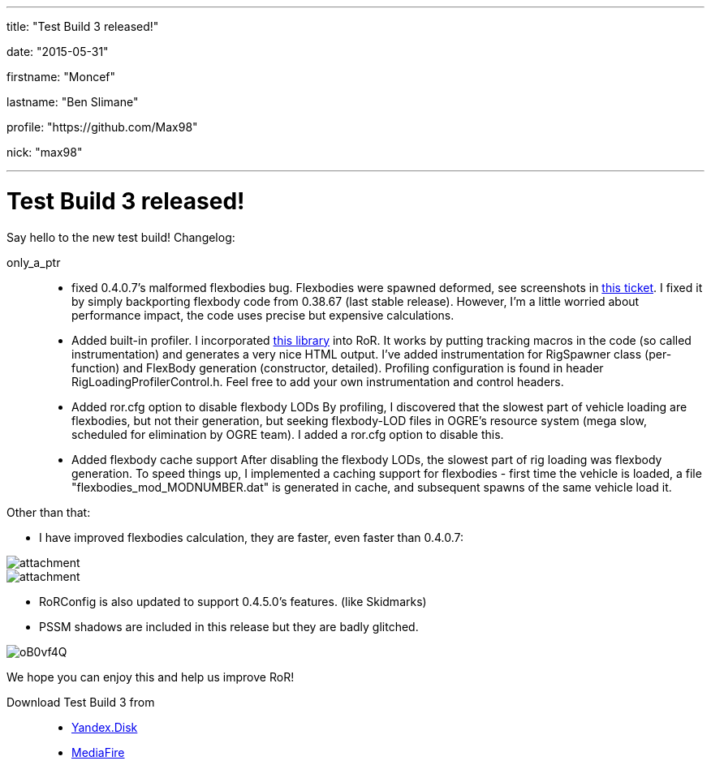 ---

title: "Test Build 3 released!"

date: "2015-05-31"

firstname: "Moncef"

lastname: "Ben Slimane"

profile: "https://github.com/Max98"

nick: "max98"

---
= Test Build 3 released!
:firstname: Moncef
:lastname: Ben_Slimane
:profile: https://github.com/Max98
:nick: max98
:email: {profile}[@{nick}]
:revdate: 31 May 2015
:baseurl: fake/../..
:imagesdir: {baseurl}/../images
:doctype: article
:icons: font
:idprefix:
:sectanchors:
:sectlinks:
:sectnums!:
:skip-front-matter:
:last-update-label!:

Say hello to the new test build! Changelog:

only_a_ptr::
* fixed 0.4.0.7's malformed flexbodies bug. Flexbodies were spawned deformed, see screenshots in link:https://github.com/RigsOfRods/rigs-of-rods/issues/16[this ticket]. I fixed it by simply backporting flexbody code from 0.38.67 (last stable release). However, I'm a little worried about performance impact, the code uses precise but expensive calculations.
* Added built-in profiler. I incorporated link:https://floodyberry.wordpress.com/2009/10/07/high-performance-cplusplus-profiling/[this library] into RoR. It works by putting tracking macros in the code (so called instrumentation) and generates a very nice HTML output. I've added instrumentation for RigSpawner class (per-function) and FlexBody generation (constructor, detailed). Profiling configuration is found in header RigLoadingProfilerControl.h. Feel free to add your own instrumentation and control headers.
* Added ror.cfg option to disable flexbody LODs By profiling, I discovered that the slowest part of vehicle loading are flexbodies, but not their generation, but seeking flexbody-LOD files in OGRE's resource system (mega slow, scheduled for elimination by OGRE team). I added a ror.cfg option to disable this.
* Added flexbody cache support After disabling the flexbody LODs, the slowest part of rig loading was flexbody generation. To speed things up, I implemented a caching support for flexbodies - first time the vehicle is loaded, a file "flexbodies_mod_MODNUMBER.dat" is generated in cache, and subsequent spawns of the same vehicle load it.


Other than that:

* I have improved flexbodies calculation, they are faster, even faster than 0.4.0.7:

image::http://www.rigsofrods.com/attachment.php?attachmentid=534555&d=1433028432[role=""]
image::http://www.rigsofrods.com/attachment.php?attachmentid=534557&d=1433028471[role=""]

* RoRConfig is also updated to support 0.4.5.0's features. (like Skidmarks)

* PSSM shadows are included in this release but they are badly glitched.

image::http://i.imgur.com/oB0vf4Q.jpg[role=""]
We hope you can enjoy this and help us improve RoR!

Download Test Build 3 from::
* link:https://yadi.sk/d/EwlR835egzbnM[Yandex.Disk]
* link:http://www.mediafire.com/download/lxuxtl6szx9t6b7/Rigs+of+rods+0.4.5.0-dev+Test+Build+3.zip[MediaFire]
